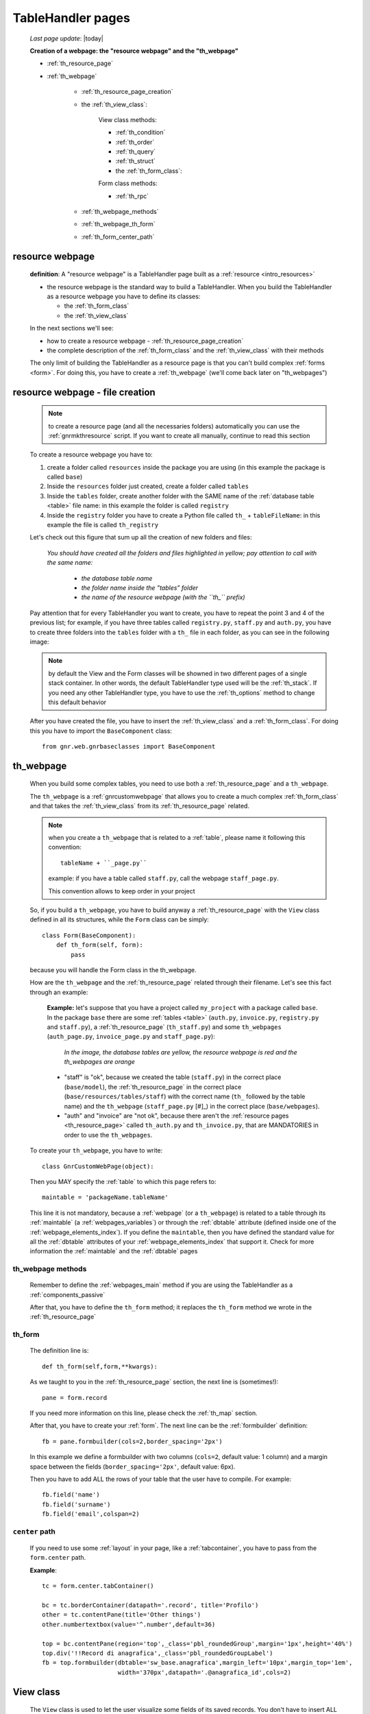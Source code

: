 .. _th_pages:

==================
TableHandler pages
==================

    *Last page update*: |today|
    
    **Creation of a webpage: the "resource webpage" and the "th_webpage"**
    
    * :ref:`th_resource_page`
    * :ref:`th_webpage`
    
        * :ref:`th_resource_page_creation`
        * the :ref:`th_view_class`:
        
            View class methods:
            
            * :ref:`th_condition`
            * :ref:`th_order`
            * :ref:`th_query`
            * :ref:`th_struct`
            
            * the :ref:`th_form_class`:
            
            Form class methods:
            
            * :ref:`th_rpc`
        
        * :ref:`th_webpage_methods`
        * :ref:`th_webpage_th_form`
        * :ref:`th_form_center_path`
        
.. _th_resource_page:

resource webpage
================

    **definition**: A "resource webpage" is a TableHandler page built as a :ref:`resource <intro_resources>`
    
    * the resource webpage is the standard way to build a TableHandler. When you build the
      TableHandler as a resource webpage you have to define its classes:
      
      * the :ref:`th_form_class`
      * the :ref:`th_view_class`
    
    In the next sections we'll see:
    
    * how to create a resource webpage - :ref:`th_resource_page_creation`
    * the complete description of the :ref:`th_form_class` and the :ref:`th_view_class`
      with their methods
      
    The only limit of building the TableHandler as a resource page is that you can't build
    complex :ref:`forms <form>`. For doing this, you have to create a :ref:`th_webpage`
    (we'll come back later on "th_webpages")
    
.. _th_resource_page_creation:

resource webpage - file creation
================================

    .. note:: to create a resource page (and all the necessaries folders) automatically you
              can use the :ref:`gnrmkthresource` script. If you want to create all manually,
              continue to read this section
    
    To create a resource webpage you have to:
    
    #. create a folder called ``resources`` inside the package you are using (in this example
       the package is called ``base``)
    #. Inside the ``resources`` folder just created, create a folder called ``tables``
    #. Inside the ``tables`` folder, create another folder with the SAME name of the
       :ref:`database table <table>` file name: in this example the folder is called
       ``registry``
    #. Inside the ``registry`` folder you have to create a Python file called ``th_``
       + ``tableFileName``: in this example the file is called ``th_registry``
       
    Let's check out this figure that sum up all the creation of new folders and files:
    
        *You should have created all the folders and files highlighted in yellow;*
        *pay attention to call with the same name:*
        
            * *the database table name*
            * *the folder name inside the "tables" folder*
            * *the name of the resource webpage (with the ``th_`` prefix)*
            
        .. image:: ../../../_images/components/th/th.png
    
    Pay attention that for every TableHandler you want to create, you have to repeat
    the point 3 and 4 of the previous list; for example, if you have three tables called
    ``registry.py``, ``staff.py`` and ``auth.py``, you have to create three folders into the
    ``tables`` folder with a ``th_`` file in each folder, as you can see in the following
    image:
    
        .. image:: ../../../_images/components/th/th2.png
    
    .. note:: by default the View and the Form classes will be showned in two different
              pages of a single stack container. In other words, the default TableHandler
              type used will be the :ref:`th_stack`. If you need any other TableHandler
              type, you have to use the :ref:`th_options` method to change this default
              behavior
              
    After you have created the file, you have to insert the :ref:`th_view_class` and a
    :ref:`th_form_class`. For doing this you have to import the ``BaseComponent`` class::
    
        from gnr.web.gnrbaseclasses import BaseComponent
        
    .. _th_webpage:

th_webpage
==========

    When you build some complex tables, you need to use both a :ref:`th_resource_page`
    and a ``th_webpage``.
    
    The ``th_webpage`` is a :ref:`gnrcustomwebpage` that allows you to create
    a much complex :ref:`th_form_class` and that takes the :ref:`th_view_class` from
    its :ref:`th_resource_page` related.
    
    .. note:: when you create a ``th_webpage`` that is related to a :ref:`table`,
              please name it following this convention::
              
                tableName + ``_page.py``
                
              example: if you have a table called ``staff.py``, call the webpage
              ``staff_page.py``.
              
              This convention allows to keep order in your project
    
    So, if you build a ``th_webpage``, you have to build anyway a :ref:`th_resource_page`
    with the ``View`` class defined in all its structures, while the ``Form`` class
    can be simply::
    
        class Form(BaseComponent):
            def th_form(self, form):
                pass
                
    because you will handle the Form class in the th_webpage.
    
    How are the ``th_webpage`` and the :ref:`th_resource_page` related through their
    filename. Let's see this fact through an example:
    
        **Example:** let's suppose that you have a project called ``my_project``
        with a package called ``base``. In the package ``base`` there are some
        :ref:`tables <table>` (``auth.py``, ``invoice.py``, ``registry.py`` and
        ``staff.py``), a :ref:`th_resource_page` (``th_staff.py``) and some
        ``th_webpages`` (``auth_page.py``, ``invoice_page.py`` and ``staff_page.py``):
        
            *In the image, the database tables are yellow, the resource webpage*
            *is red and the th_webpages are orange*
            
            .. image:: ../../../_images/components/th/th_webpages.png
        
        * "staff" is "ok", because we created the table (``staff.py``) in the correct place
          (``base/model``), the :ref:`th_resource_page` in the correct place
          (``base/resources/tables/staff``) with the correct name (``th_`` followed by the
          table name) and the ``th_webpage`` (``staff_page.py`` [#]_) in the correct place
          (``base/webpages``).
          
        * "auth" and "invoice" are "not ok", because there aren't the
          :ref:`resource pages <th_resource_page>` called ``th_auth.py`` and ``th_invoice.py``,
          that are MANDATORIES in order to use the ``th_webpages``.
          
    To create your ``th_webpage``, you have to write::
    
        class GnrCustomWebPage(object):
        
    Then you MAY specify the :ref:`table` to which this page refers to::
    
        maintable = 'packageName.tableName'
        
    This line it is not mandatory, because a :ref:`webpage` (or a ``th_webpage``)
    is related to a table through its :ref:`maintable` (a :ref:`webpages_variables`)
    or through the :ref:`dbtable` attribute (defined inside one of the :ref:`webpage_elements_index`).
    If you define the ``maintable``, then you have defined the standard value for all the
    :ref:`dbtable` attributes of your :ref:`webpage_elements_index` that support it. Check for more
    information the :ref:`maintable` and the :ref:`dbtable` pages
    
.. _th_webpage_methods:
    
th_webpage methods
------------------
    
    Remember to define the :ref:`webpages_main` method if you are using the
    TableHandler as a :ref:`components_passive`
    
    After that, you have to define the ``th_form`` method; it replaces the ``th_form``
    method we wrote in the :ref:`th_resource_page`
    
.. _th_webpage_th_form:

th_form
-------
    
    The definition line is::
    
        def th_form(self,form,**kwargs):
        
    As we taught to you in the :ref:`th_resource_page` section, the next line is (sometimes!)::
    
        pane = form.record
        
    If you need more information on this line, please check the :ref:`th_map` section.
    
    After that, you have to create your :ref:`form`. The next line can be the
    :ref:`formbuilder` definition::
    
        fb = pane.formbuilder(cols=2,border_spacing='2px')
        
    In this example we define a formbuilder with two columns (``cols=2``, default value:
    1 column) and a margin space between the fields (``border_spacing='2px'``,
    default value: 6px).
    
    Then you have to add ALL the rows of your table that the user have to compile.
    For example::
    
        fb.field('name')
        fb.field('surname')
        fb.field('email',colspan=2)
        
    .. _th_form_center_path:

``center`` path
---------------

    If you need to use some :ref:`layout` in your page, like a :ref:`tabcontainer`, you have
    to pass from the ``form.center`` path.
    
    **Example**:
    
    ::
    
        tc = form.center.tabContainer()
        
        bc = tc.borderContainer(datapath='.record', title='Profilo')
        other = tc.contentPane(title='Other things')
        other.numbertextbox(value='^.number',default=36)
        
        top = bc.contentPane(region='top',_class='pbl_roundedGroup',margin='1px',height='40%')
        top.div('!!Record di anagrafica',_class='pbl_roundedGroupLabel')
        fb = top.formbuilder(dbtable='sw_base.anagrafica',margin_left='10px',margin_top='1em',
                             width='370px',datapath='.@anagrafica_id',cols=2)
    
    
.. _th_view_class:

View class
==========
    
    The ``View`` class is used to let the user visualize some fields of its saved records.
    You don't have to insert ALL the fields of your table, but only the fields that you
    want that user could see in the View.
    
    The first line define the class::
    
        class View(BaseComponent):
    
    The methods you may insert are:
    
    * the :ref:`th_condition`
    * the :ref:`th_options`
    * the :ref:`th_order`
    * the :ref:`th_query`
    * the :ref:`th_struct`
    
.. _th_condition:

th_condition
------------

    add???
    
.. _th_order:

th_order
--------
    
    A method of the :ref:`th_view_class`
    
    ::
    
        def th_order(self):
            return 'surname'
            
    * The ``th_order`` allows to order the View class alphabetically in relation
      to the field you wrote.
      
    * You can write more than a field; if you do this, the order will follow hierarchically
      the sequence of fields you choose.
      
        **Example**::
        
            def th_order(self):
                return 'date,hour'
                
        In this case the records will be ordered following the date order and inside
        the same date following the hour order.
    
    * You can optionally specify if the order follows the ascending or the descending way:
        
        * ``:a``: ascending. The records will be showned according to ascending order.
        * ``:d``: descending. The records will be showned according to descending order.
    
        By default, the ``th_order()`` follows the ascending way (``:a``)
    
        **Example**::
        
            def th_order(self):
                return 'name:d'
                
.. _th_query:

th_query
--------

    A method of the :ref:`th_view_class`.
    
    ::
    
        def th_query(self):
            return dict(column='surname', op='contains', val='', runOnStart=True)
            
    The ``th_query`` defines the standard query of your page. In particular:
    
    * the ``column`` attribute includes the field of your table through which will be done
      the query
    * the ``op`` attribute is the SQL operator for SQL queries
    * the ``val`` attribute is the string to be queried
    * the ``runOnStart=True`` (by default is ``False``) allow to start a query on page loading
      (if you don't write it user have to click the query button to make the query start)
      
.. _th_struct:

th_struct
---------

    A method of the :ref:`th_view_class`.
    
    ::
    
        def th_struct(self,struct):
            r = struct.view().rows()
            r.fieldcell('name', width='12em')
            r.fieldcell('surname', width='12em')
            r.fieldcell('email', width='15em')
            
    This method allow to create the :ref:`struct` with its rows (usually you
    will use some :ref:`fieldcell`); in the example above, ``name``, ``surname``
    and ``email`` are three rows of a :ref:`table`
    
.. _th_form_class:

Form class
==========
    
    The first two lines define the class and the method::
    
        class Form(BaseComponent):
            def th_form(self, form):
            
    Now write the following line::
    
        pane = form.record
        
    (Remember? We explained this line in the :ref:`th_map` section)
    
    The next line can be the :ref:`formbuilder` definition [#]_::
    
        fb = pane.formbuilder(cols=2,border_spacing='2px')
        
    In this example we define a formbuilder with two columns (cols=2, default value: 1 column)
    and a margin space between the fields (border_spacing='2px', default value: 6px).
    
    Then you have to add ALL the rows of your table that the user have to compile.
    For example::
    
        fb.field('name')
        fb.field('surname')
        fb.field('email',colspan=2)
        
    .. note:: in the :ref:`packages_menu`, a resource page needs a different syntax respect
              to a normal webpage; for more information, check the :ref:`menu_th` section.
              
    .. _th_rpc:

usage of a dataRpc in a resource webpage
----------------------------------------

    In a :ref:`th_resource_page` you can't use a :ref:`datarpc` unless you pass it as a
    callable. For more information, check the :ref:`datarpc_callable` section of the
    :ref:`datarpc` page.